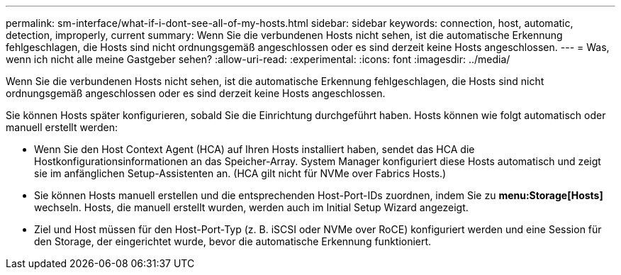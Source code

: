 ---
permalink: sm-interface/what-if-i-dont-see-all-of-my-hosts.html 
sidebar: sidebar 
keywords: connection, host, automatic, detection, improperly, current 
summary: Wenn Sie die verbundenen Hosts nicht sehen, ist die automatische Erkennung fehlgeschlagen, die Hosts sind nicht ordnungsgemäß angeschlossen oder es sind derzeit keine Hosts angeschlossen. 
---
= Was, wenn ich nicht alle meine Gastgeber sehen?
:allow-uri-read: 
:experimental: 
:icons: font
:imagesdir: ../media/


[role="lead"]
Wenn Sie die verbundenen Hosts nicht sehen, ist die automatische Erkennung fehlgeschlagen, die Hosts sind nicht ordnungsgemäß angeschlossen oder es sind derzeit keine Hosts angeschlossen.

Sie können Hosts später konfigurieren, sobald Sie die Einrichtung durchgeführt haben. Hosts können wie folgt automatisch oder manuell erstellt werden:

* Wenn Sie den Host Context Agent (HCA) auf Ihren Hosts installiert haben, sendet das HCA die Hostkonfigurationsinformationen an das Speicher-Array. System Manager konfiguriert diese Hosts automatisch und zeigt sie im anfänglichen Setup-Assistenten an. (HCA gilt nicht für NVMe over Fabrics Hosts.)
* Sie können Hosts manuell erstellen und die entsprechenden Host-Port-IDs zuordnen, indem Sie zu *menu:Storage[Hosts]* wechseln. Hosts, die manuell erstellt wurden, werden auch im Initial Setup Wizard angezeigt.
* Ziel und Host müssen für den Host-Port-Typ (z. B. iSCSI oder NVMe over RoCE) konfiguriert werden und eine Session für den Storage, der eingerichtet wurde, bevor die automatische Erkennung funktioniert.

